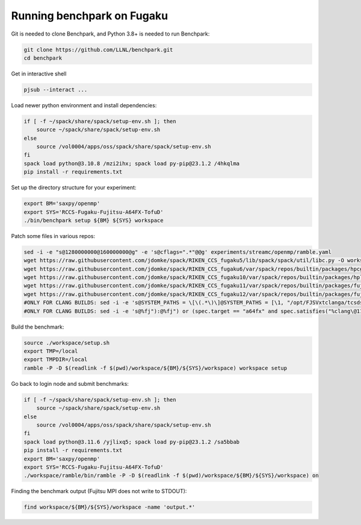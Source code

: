 .. Copyright 2023 Lawrence Livermore National Security, LLC and other
   Benchpark Project Developers. See the top-level COPYRIGHT file for details.

   SPDX-License-Identifier: Apache-2.0

==============================
Running benchpark on Fugaku
==============================

Git is needed to clone Benchpark, and Python 3.8+ is needed to run Benchpark:

.. code:: bash

    git clone https://github.com/LLNL/benchpark.git
    cd benchpark


Get in interactive shell

.. code:: bash

    pjsub --interact ...


Load newer python environment and install dependencies:

.. code:: bash

    if [ -f ~/spack/share/spack/setup-env.sh ]; then
        source ~/spack/share/spack/setup-env.sh
    else
        source /vol0004/apps/oss/spack/share/spack/setup-env.sh
    fi
    spack load python@3.10.8 /mzi2ihx; spack load py-pip@23.1.2 /4hkqlma
    pip install -r requirements.txt


Set up the directory structure for your experiment:

.. code:: bash

    export BM='saxpy/openmp'
    export SYS='RCCS-Fugaku-Fujitsu-A64FX-TofuD'
    ./bin/benchpark setup ${BM} ${SYS} workspace


Patch some files in various repos:

.. code:: bash

    sed -i -e "s@1280000000@160000000@g" -e 's@cflags=".*"@@g' experiments/streamc/openmp/ramble.yaml
    wget https://raw.githubusercontent.com/jdomke/spack/RIKEN_CCS_fugaku5/lib/spack/spack/util/libc.py -O workspace/spack/lib/spack/spack/util/libc.py
    wget https://raw.githubusercontent.com/jdomke/spack/RIKEN_CCS_fugaku6/var/spack/repos/builtin/packages/hpcg/package.py -O workspace/spack/var/spack/repos/builtin/packages/hpcg/package.py
    wget https://raw.githubusercontent.com/jdomke/spack/RIKEN_CCS_fugaku10/var/spack/repos/builtin/packages/hpl/package.py -O workspace/spack/var/spack/repos/builtin/packages/hpl/package.py
    wget https://raw.githubusercontent.com/jdomke/spack/RIKEN_CCS_fugaku11/var/spack/repos/builtin/packages/fujitsu-ssl2/package.py -O workspace/spack/var/spack/repos/builtin/packages/fujitsu-ssl2/package.py
    wget https://raw.githubusercontent.com/jdomke/spack/RIKEN_CCS_fugaku12/var/spack/repos/builtin/packages/fujitsu-mpi/package.py -O workspace/spack/var/spack/repos/builtin/packages/fujitsu-mpi/package.py
    #ONLY FOR CLANG BUILDS: sed -i -e 's@SYSTEM_PATHS = \[\(.*\)\]@SYSTEM_PATHS = [\1, "/opt/FJSVxtclanga/tcsds-mpi-1.2.38", "/opt/FJSVxtclanga/tcsds-ssl2-1.2.38"]@g' workspace/spack/lib/spack/spack/util/environment.py
    #ONLY FOR CLANG BUILDS: sed -i -e 's@%fj"):@%fj") or (spec.target == "a64fx" and spec.satisfies("%clang\@11:")):@g' workspace/spack/var/spack/repos/builtin/packages/cmake/package.py


Build the benchmark:

.. code:: bash

    source ./workspace/setup.sh
    export TMP=/local
    export TMPDIR=/local
    ramble -P -D $(readlink -f $(pwd)/workspace/${BM}/${SYS}/workspace) workspace setup


Go back to login node and submit benchmarks:

.. code:: bash

    if [ -f ~/spack/share/spack/setup-env.sh ]; then
        source ~/spack/share/spack/setup-env.sh
    else
        source /vol0004/apps/oss/spack/share/spack/setup-env.sh
    fi
    spack load python@3.11.6 /yjlixq5; spack load py-pip@23.1.2 /sa5bbab
    pip install -r requirements.txt
    export BM='saxpy/openmp'
    export SYS='RCCS-Fugaku-Fujitsu-A64FX-TofuD'
    ./workspace/ramble/bin/ramble -P -D $(readlink -f $(pwd)/workspace/${BM}/${SYS}/workspace) on

Finding the benchmark output (Fujitsu MPI does not write to STDOUT):

.. code:: bash

   find workspace/${BM}/${SYS}/workspace -name 'output.*'

